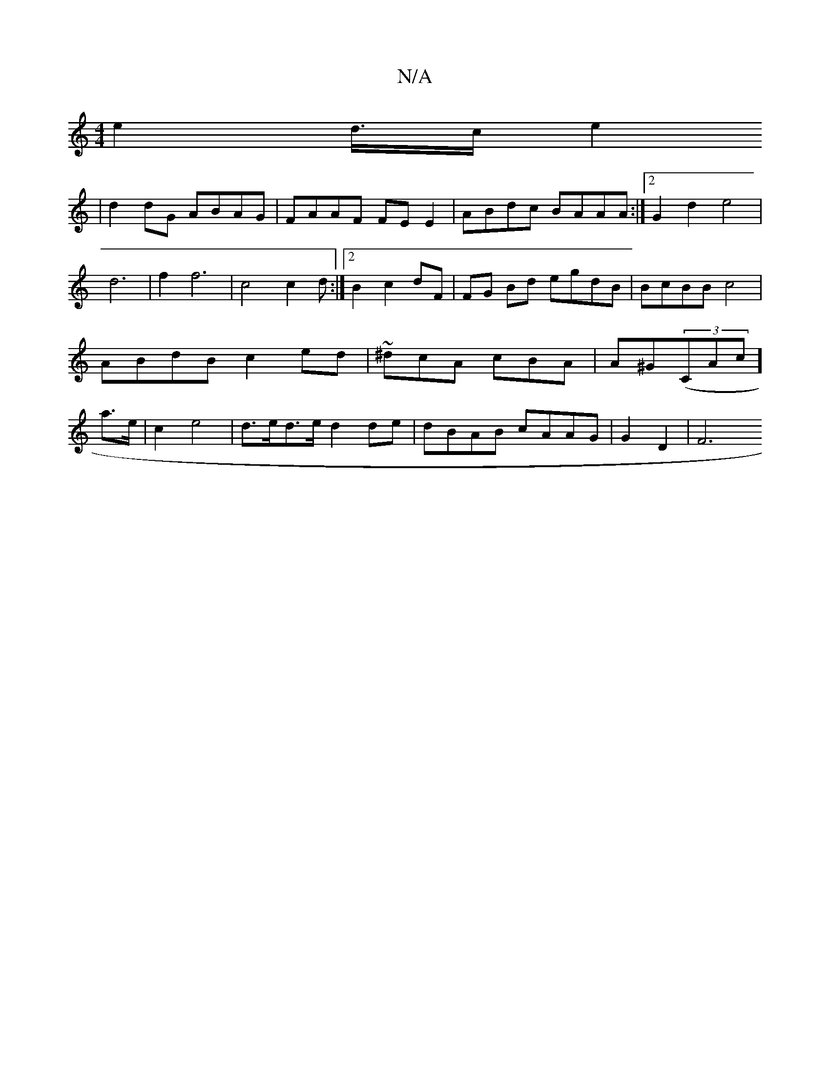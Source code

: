 X:1
T:N/A
M:4/4
R:N/A
K:Cmajor
e2 d3/4c/e2!2 | d2dG ABAG | FAAF FEE2 | ABdc BAAA:|2 G2 d2 e4 | d6-|f2 f6|c4 c2 d:|
[2 B2 c2 dF | FG Bd egdB|BcBB c4|
ABdB c2ed| ~^dcA cBA | A^G(3(CAc] a>e | c2 e4 | d>ed>e d2de | dBAB cAAG | G2 D2|F6